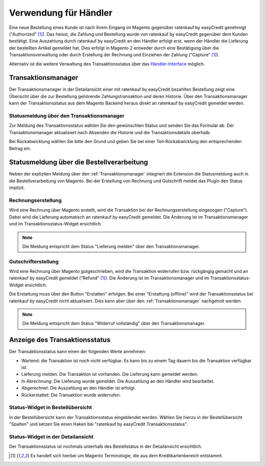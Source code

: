======================
Verwendung für Händler
======================

Eine neue Bestellung eines Kunde ist nach ihrem Eingang im Magento gegenüber ratenkauf by easyCredit genehmigt ("Authorized" [#f1]_). Das heisst, die Zahlung und Bestellung wurde von ratenkauf by easyCredit gegenüber dem Kunden bestätigt. Eine Auszahlung durch ratenkauf by easyCredit an den Händler erfolgt erst, wenn der Händler die Lieferung der bestellten Artikel gemeldet hat. Dies erfolgt in Magento 2 entweder durch eine Bestätigung über die Transaktionsverwaltung oder durch Erstellung der Rechnung und Einziehen der Zahlung ("Capture" [#f1]_).

Alternativ ist die weitere Verwaltung des Transaktionsstatus über das `Händler-Interface <https://app.easycredit.de>`_ möglich.

Transaktionsmanager
-------------------

Der Transaktionsmanager in der Detailansicht einer mit ratenkauf by easyCredit bezahlten Bestellung zeigt eine Übersicht über die zur Bestellung gehörende Zahlungstransaktion und deren Historie. Über den Transaktionsmanager kann der Transaktionsstatus aus dem Magento Backend heraus direkt an ratenkauf by easyCredit gemeldet werden.

.. image:: ./_static/merchant-tx-manager.png
           :scale: 50%

Statusmeldung über den Transaktionsmanager
~~~~~~~~~~~~~~~~~~~~~~~~~~~~~~~~~~~~~~~~~~~~~~~~

Zur Meldung des Transaktionsstatus wählen Sie den gewünschten Status und senden Sie das Formular ab. Der Transaktionsmanager aktualisiert nach Absenden die Historie und die Transaktionsdetails oberhalb.

Bei Rückabwicklung wählen Sie bitte den Grund und geben Sie bei einer Teil-Rückabwicklung den entsprechenden Betrag ein.

.. image:: ./_static/merchant-tx-manager-options.png
           :scale: 50%

Statusmeldung über die Bestellverarbeitung
----------------------------------------------------


Neben der expliziten Meldung über den :ref:`Transaktionsmanager` integriert die Extension die Statusmeldung auch in die Bestellverarbeitung von Magento. Bei der Erstellung von Rechnung und Gutschrift meldet das Plugin den Status implizit.

Rechnungserstellung
~~~~~~~~~~~~~~~~~~~~~~~~~~~~~~~~~~~~~~~~~~~~~~~~

Wird eine Rechnung über Magento erstellt, wird die Transaktion bei der Rechnungserstellung eingezogen ("Capture"). Dabei wird die Lieferung automatisch an ratenkauf by easyCredit gemeldet. Die Änderung ist im Transaktionsmanager und im Transaktionsstatus-Widget ersichtlich. 

.. note:: Die Meldung entspricht dem Status "Lieferung melden" über den Transaktionsmanager.

Gutschrifterstellung
~~~~~~~~~~~~~~~~~~~~~~~~~~~~~~~~~~~~~~~~~~~~~~~~

Wird eine Rechnung über Magento gutgeschrieben, wird die Transaktion widerrufen bzw. rückgängig gemacht und an ratenkauf by easyCredit gemeldet ("Refund" [#f1]_). Die Änderung ist im Transaktionsmanager und im Transaktionsstatus-Widget ersichtlich. 

Die Erstattung muss über den Button "Erstatten" erfolgen. Bei einer "Erstattung (offline)" wird der Transaktionsstatus bei ratenkauf by easyCredit nicht aktualisiert. Dies kann aber über den :ref:`Transaktionsmanager` nachgeholt werden.

.. note:: Die Meldung entspricht dem Status "Widerruf vollständig" über den Transaktionsmanager.

Anzeige des Transaktionsstatus
--------------------------------------

Der Transaktionsstatus kann einen der folgenden Werte annehmen:

* Wartend: die Transaktion ist noch nicht verfügbar. Es kann bis zu einem Tag dauern bis die Transaktion verfügbar ist.
* Lieferung melden: Die Transaktion ist vorhanden. Die Lieferung kann gemeldet werden.
* In Abrechnung: Die Lieferung wurde gemeldet. Die Auszahlung an den Händler wird bearbeitet.
* Abgerechnet: Die Auszahlung an den Händler ist erfolgt.
* Rückerstattet: Die Transaktion wurde widerrufen.

Status-Widget in Bestellübersicht
~~~~~~~~~~~~~~~~~~~~~~~~~~~~~~~~~~~~~~~

.. image:: ./_static/merchant-order-overview.png
           :scale: 25%

In der Bestellübersicht kann der Transaktionsstatus eingeblendet werden. Wählen Sie hierzu in der Bestellübersicht "Spalten" und setzen Sie einen Haken bei "ratenkauf by easyCredit Transaktionsstatus".

.. image:: ./_static/merchant-order-transaction-status.png
           :scale: 25%

Status-Widget in der Detailansicht
~~~~~~~~~~~~~~~~~~~~~~~~~~~~~~~~~~~~

Der Transaktionsstatus ist nochmals unterhalb des Bestellstatus in der Detailansicht ersichtlich.

.. image:: ./_static/merchant-order-detail-transaction-status.png
           :scale: 25%

.. [#f1] Es handelt sich hierbei um Magento Terminologie, die aus dem Kreditkartenbereich entstammt.
